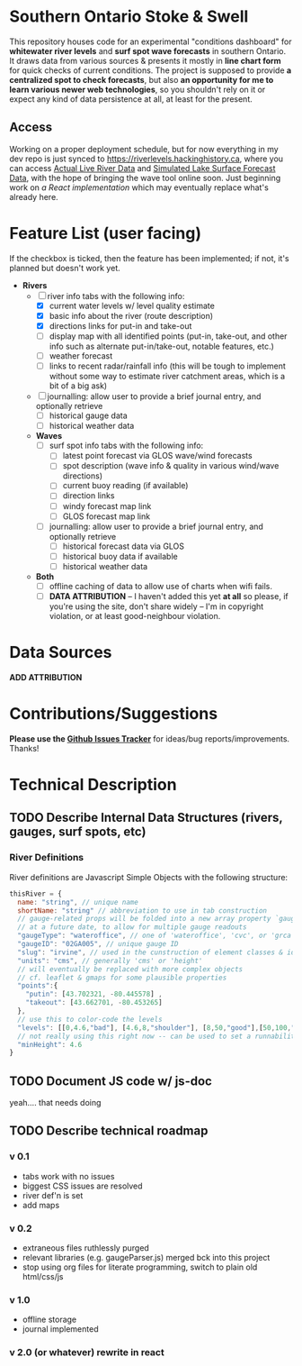 * Southern Ontario Stoke & Swell

This repository houses code for an experimental "conditions dashboard" for *whitewater river levels* and *surf spot wave forecasts* in southern Ontario. It draws data from various sources & presents it mostly in *line chart form* for quick checks of current conditions. The project is supposed to provide *a centralized spot to check forecasts*, but also *an opportunity for me to learn various newer web technologies*, so you shouldn't rely on it or expect any kind of data persistence at all, at least for the present.

** Access

Working on a proper deployment schedule, but for now everything in my dev repo is just synced to https://riverlevels.hackinghistory.ca, where you can access [[https://riverlevels.hackinghistory.ca/rivers.html][Actual Live River Data]] and [[https://riverlevels.hackinghistory.ca/lakes.html][Simulated Lake Surface Forecast Data]], with the hope of bringing the wave tool online soon. Just beginning work on [[rivers-react.html][a React implementation]] which may eventually replace what's already here.   
* Feature List (user facing)

If the checkbox is ticked, then the feature has been implemented; if not, it's planned but doesn't work yet.

- *Rivers*
  - [-] river info tabs with the following info:
    - [X] current water levels w/ level quality estimate
    - [X] basic info about the river (route description)
    - [X] directions links for put-in and take-out
    - [ ] display map with all identified points (put-in, take-out, and other info such as alternate put-in/take-out, notable features, etc.)
    - [ ] weather forecast
    - [ ] links to recent radar/rainfall info (this will be tough to implement without some way to estimate river catchment areas, which is a bit of a big ask)
  - [ ] journalling: allow user to provide a brief journal entry, and optionally retrieve
    - [ ] historical gauge data
    - [ ] historical weather data
  - *Waves*
    - [ ] surf spot info tabs with the following info:
      - [ ] latest point forecast via GLOS wave/wind forecasts
      - [ ] spot description (wave info & quality in various wind/wave directions)
      - [ ] current buoy reading (if available)
      - [ ] direction links
      - [ ] windy forecast map link
      - [ ] GLOS forecast map link
    - [ ] journalling: allow user to provide a brief journal entry, and optionally retrieve
      - [ ] historical forecast data via GLOS
      - [ ] historical buoy data if available
      - [ ] historical weather data
  - *Both*
    - [ ] offline caching of data to allow use of charts when wifi fails.  
    - [ ] *DATA ATTRIBUTION* -- I haven't added this yet *at all* so please, if you're using the site, don't share widely -- I'm in copyright violation, or at least good-neighbour violation.  

* Data Sources

*ADD ATTRIBUTION*

* Contributions/Suggestions

*Please use the [[https://github.com/titaniumbones/river-levels/issues][Github Issues Tracker]]* for ideas/bug reports/improvements. Thanks!

* Technical Description
** TODO Describe Internal Data Structures (rivers, gauges, surf spots, etc)
*** River Definitions
River definitions are Javascript Simple Objects with the following structure:
#+begin_src js
thisRiver = {
  name: "string", // unique name
  shortName: "string" // abbreviation to use in tab construction
  // gauge-related props will be folded into a new array property `gauges`
  // at a future date, to allow for multiple gauge readouts
  "gaugeType": "wateroffice", // one of 'wateroffice', 'cvc', or 'grca'
  "gaugeID": "02GA005", // unique gauge ID
  "slug": "irvine", // used in the cunstruction of element classes & ids
  "units": "cms", // generally 'cms' or 'height'
  // will eventually be replaced with more complex objects
  // cf. leaflet & gmaps for some plausible properties
  "points":{  
    "putin": [43.702321, -80.445578] ,
    "takeout": [43.662701, -80.453265] 
  },
  // use this to color-code the levels
  "levels": [[0,4.6,"bad"], [4.6,8,"shoulder"], [8,50,"good"],[50,100,"shoulder"]],
  // not really using this right now -- can be used to set a runnability threshold
  "minHeight": 4.6
}
#+end_src

** TODO Document JS code w/ js-doc
yeah.... that needs doing
** TODO Describe technical roadmap
*** v 0.1 
- tabs work with no issues
- biggest CSS issues are resolved
- river def'n is set
- add maps
*** v 0.2
- extraneous files ruthlessly purged
- relevant libraries (e.g. gaugeParser.js) merged bck into this project
- stop using org files for literate programming, switch to plain old html/css/js
*** v 1.0
- offline storage
- journal implemented
*** v 2.0 (or whatever) rewrite in react


